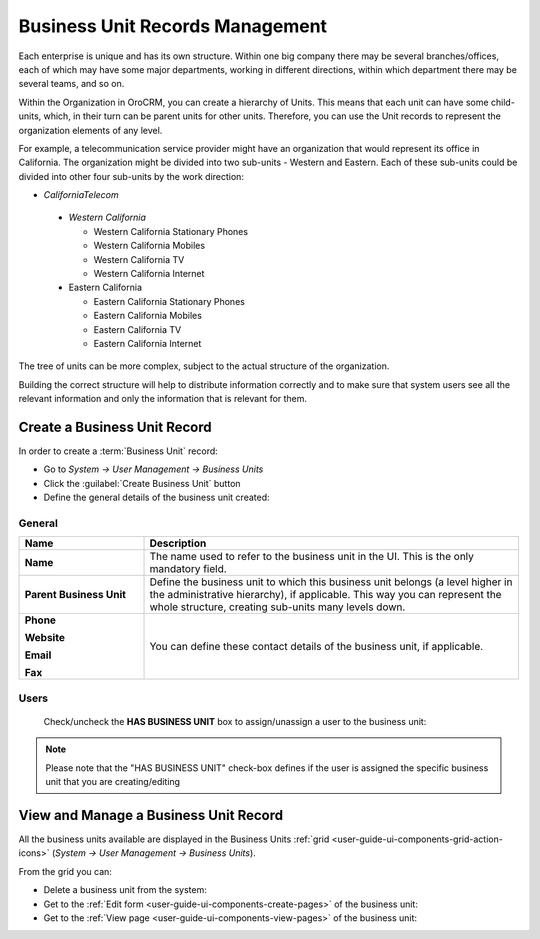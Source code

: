 .. _user-management-bu:

Business Unit Records Management
================================

Each enterprise is unique and has its own structure. Within one big company there may be several branches/offices, each 
of which may have some major departments, working in different directions, within which department there may be several
teams, and so on.

Within the Organization in OroCRM, you can create a hierarchy of Units. This means that each unit can have some 
child-units, which, in their turn can be parent units for other units. Therefore, you can use the Unit records to 
represent the organization elements of any level.

For example, a telecommunication service provider might have an organization that would represent its office in 
California. The organization might be divided into two sub-units - Western and Eastern. Each of these sub-units could be 
divided into other four sub-units by the work direction:

- *CaliforniaTelecom*

 - *Western California*
 
   - Western California Stationary Phones
   - Western California Mobiles
   - Western California TV
   - Western California Internet
   
 - Eastern California
 
   - Eastern California Stationary Phones
   - Eastern California Mobiles
   - Eastern California TV
   - Eastern California Internet

The tree of units can be more complex, subject to the actual structure of the organization.

Building the correct structure will help to distribute information correctly and to make sure that system users see all 
the relevant information and only the information that is relevant for them.

Create a Business Unit Record
-----------------------------

In order to create a :term:`Business Unit` record:

- Go to *System → User Management → Business Units*
- Click the :guilabel:`Create Business Unit` button
- Define the general details of the business unit created:

General
^^^^^^^

.. csv-table::
  :header: "**Name**","**Description**"
  :widths: 10, 30

  "**Name**","The name used to refer to the business unit in the UI. This is the only mandatory field."
  "**Parent Business Unit**","Define the business unit to which this business unit belongs (a level higher in the 
  administrative hierarchy), if applicable. This way you can represent the whole structure, creating sub-units many 
  levels down."
  "**Phone**
  
  **Website**
  
  **Email**
  
  **Fax**","You can define these contact details of the business unit, if applicable."
  

.. image:: ./img/user_management/bu_general.png  
  
Users
^^^^^
  Check/uncheck the **HAS BUSINESS UNIT** box to assign/unassign a user to the business unit:

.. note::

    Please note that the "HAS BUSINESS UNIT" check-box defines if the user is assigned the specific business unit that 
    you are creating/editing

View and Manage a Business Unit Record
--------------------------------------

All the business units available are displayed in the Business Units 
:ref:`grid <user-guide-ui-components-grid-action-icons>` (*System → User Management → Business Units*).

From the grid you can:


- Delete a business unit from the system: |IcDelete|

- Get to the :ref:`Edit form <user-guide-ui-components-create-pages>` of the business unit: |IcEdit|

- Get to the :ref:`View page <user-guide-ui-components-view-pages>` of the business unit: |IcView|




.. |IcDelete| image:: ./img/buttons/IcDelete.png
   :align: middle

.. |IcEdit| image:: ./img/buttons/IcEdit.png
   :align: middle

.. |IcView| image:: ./img/buttons/IcView.png
   :align: middle
 